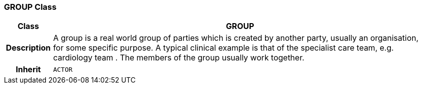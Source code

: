 === GROUP Class

[cols="^1,3,5"]
|===
h|*Class*
2+^h|*GROUP*

h|*Description*
2+a|A group is a real world group of parties which is created by another party, usually an organisation, for some specific purpose. A typical clinical example is that of the specialist care team, e.g.  cardiology team . The members of the group usually work together.

h|*Inherit*
2+|`ACTOR`

|===
